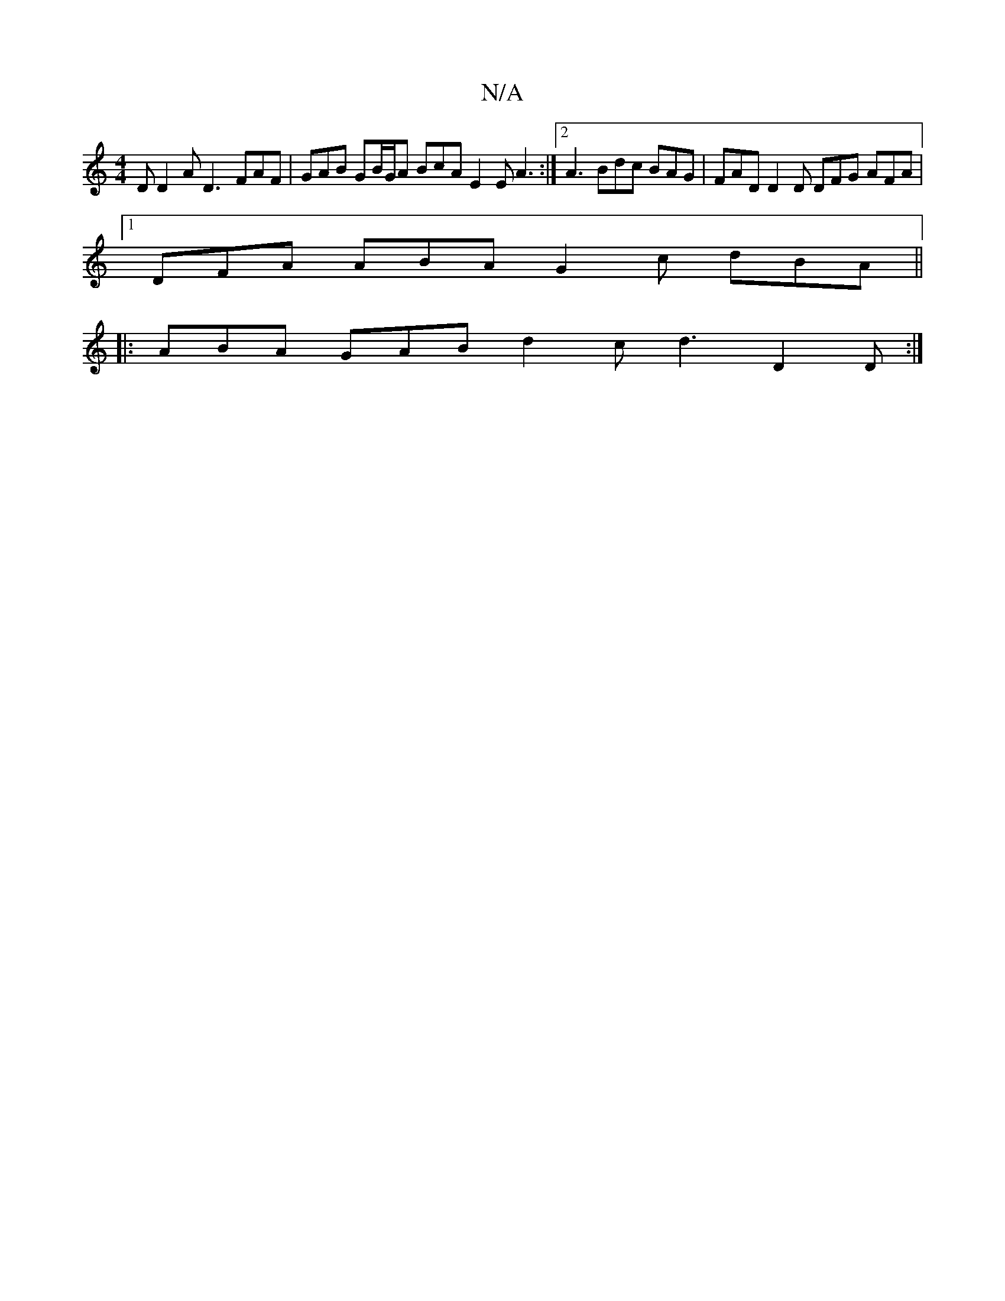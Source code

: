 X:1
T:N/A
M:4/4
R:N/A
K:Cmajor
2D D2A D3- FAF | GAB GB/G/A BcA E2E A3 :|[2 A3 Bdc BAG | FAD D2 D DFG AFA |
[1 DFA ABA G2c dBA ||
|: ABA GAB d2c d3 D2D :|

K:ec2dB cAGA |
"fm"f/g/g "C"bg ag ed (3ABA :|

|:Bd GA GE E/F/D | GABc d2 A2